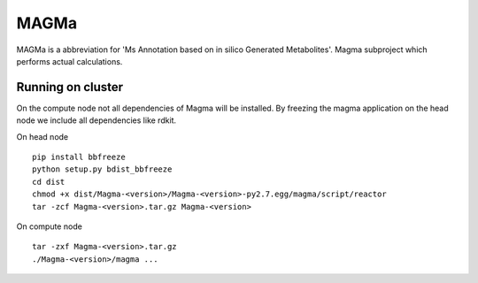 MAGMa
=====

MAGMa is a abbreviation for 'Ms Annotation based on in silico Generated Metabolites'.
Magma subproject which performs actual calculations.

Running on cluster
------------------

On the compute node not all dependencies of Magma will be installed.
By freezing the magma application on the head node we include all dependencies like rdkit.

On head node ::

   pip install bbfreeze
   python setup.py bdist_bbfreeze
   cd dist
   chmod +x dist/Magma-<version>/Magma-<version>-py2.7.egg/magma/script/reactor
   tar -zcf Magma-<version>.tar.gz Magma-<version>

On compute node ::

   tar -zxf Magma-<version>.tar.gz
   ./Magma-<version>/magma ...

